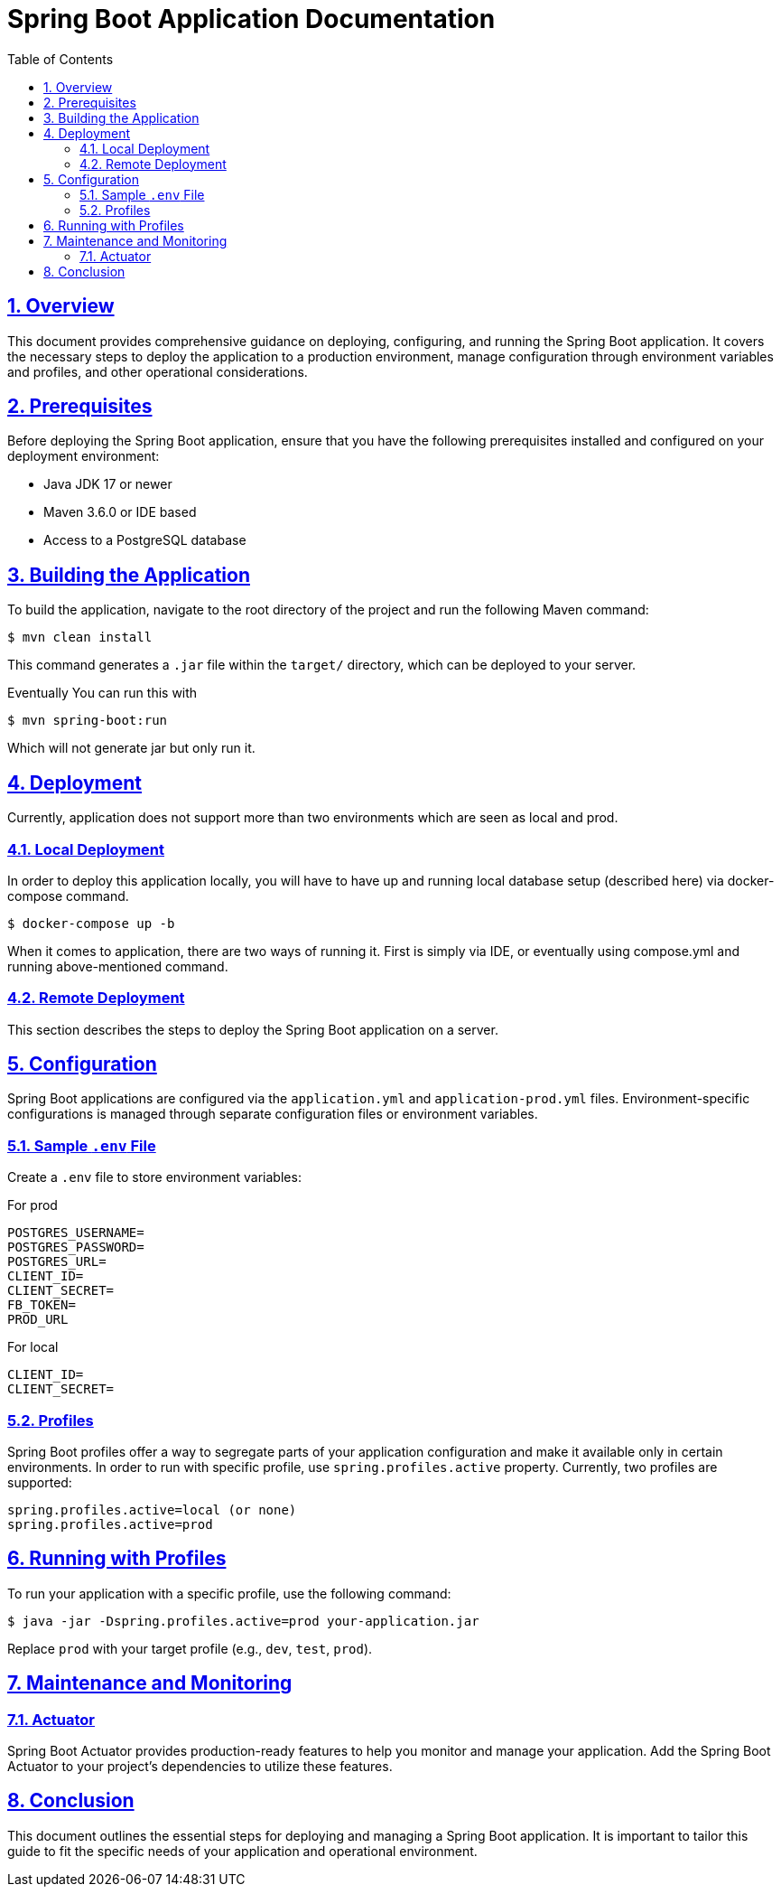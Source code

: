 = Spring Boot Application Documentation
:doctype: book
:icons: font
:toc: left
:toclevels: 4
:sectlinks:
:sectnums:

== Overview

This document provides comprehensive guidance on deploying, configuring, and running the Spring Boot application. It covers the necessary steps to deploy the application to a production environment, manage configuration through environment variables and profiles, and other operational considerations.

== Prerequisites

Before deploying the Spring Boot application, ensure that you have the following prerequisites installed and configured on your deployment environment:

- Java JDK 17 or newer
- Maven 3.6.0 or IDE based
- Access to a PostgreSQL database

== Building the Application

To build the application, navigate to the root directory of the project and run the following Maven command:

----
$ mvn clean install
----

This command generates a `.jar` file within the `target/` directory, which can be deployed to your server.

Eventually You can run this with

----
$ mvn spring-boot:run
----

Which will not generate jar but only run it.

== Deployment

Currently, application does not support more than two environments which are seen as local and prod.

=== Local Deployment
In order to deploy this application locally, you will have to have up and running local
database setup (described here) via docker-compose command.

----
$ docker-compose up -b
----

When it comes to application, there are two ways of running it. First is simply via IDE, or eventually
using compose.yml and running above-mentioned command.

=== Remote Deployment

This section describes the steps to deploy the Spring Boot application on a server.

== Configuration

Spring Boot applications are configured via the `application.yml` and `application-prod.yml` files. Environment-specific configurations is managed through separate configuration files or environment variables.

=== Sample `.env` File

Create a `.env` file to store environment variables:

For prod
----
POSTGRES_USERNAME=
POSTGRES_PASSWORD=
POSTGRES_URL=
CLIENT_ID=
CLIENT_SECRET=
FB_TOKEN=
PROD_URL
----

For local
----
CLIENT_ID=
CLIENT_SECRET=
----

=== Profiles

Spring Boot profiles offer a way to segregate parts of your application configuration and make it available only in certain environments. In order to run with specific
profile, use `spring.profiles.active` property. Currently, two profiles are supported:

----
spring.profiles.active=local (or none)
spring.profiles.active=prod
----

== Running with Profiles

To run your application with a specific profile, use the following command:

----
$ java -jar -Dspring.profiles.active=prod your-application.jar
----

Replace `prod` with your target profile (e.g., `dev`, `test`, `prod`).

== Maintenance and Monitoring


=== Actuator

Spring Boot Actuator provides production-ready features to help you monitor and manage your application. Add the Spring Boot Actuator to your project's dependencies to utilize these features.

== Conclusion

This document outlines the essential steps for deploying and managing a Spring Boot application. It is important to tailor this guide to fit the specific needs of your application and operational environment.
